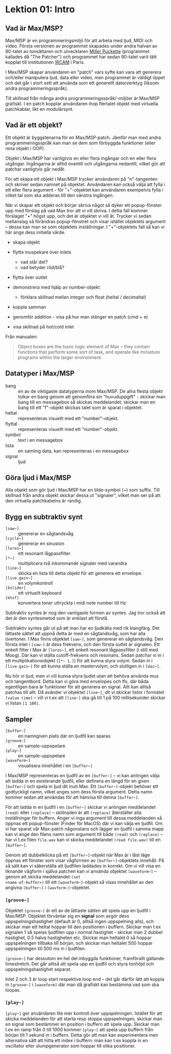 * Lektion 01: Intro
** Vad är Max/MSP?
Max/MSP är en programmeringsmiljö för att arbeta med ljud, MIDI och
video. Första versionen av programmet skapades under andra halvan av
80-talet av tonsättaren och utvecklaren [[https://en.wikipedia.org/wiki/Miller_Puckette][Miller Puckette]] (programmet
kallades då "The Patcher") och programmet har sedan 90-talet varit
tätt kopplat till institutionen [[https://en.wikipedia.org/wiki/IRCAM][IRCAM]] i Paris.

I Max/MSP skapar användaren en "patch" vars syfte kan vara att
generera och/eller manipulera ljud, data eller video, men programmet
är väldigt öppet och det går i stort sett att använda som ett
generellt datorverktyg (liksom andra programmeringsspråk).

Till skillnad från många andra programmeringsspråk/-miljöer är Max/MSP
grafiskt. I en patch kopplar användaren ihop flertalet objekt med
virtuella patchkablar, likt en modulärsynt.

** Vad är ett objekt?
Ett objekt är byggstenarna för en Max/MSP-patch. Jämför man med andra
programmeringsspråk kan man se dem som förbyggda funktioner (eller
rena objekt i OOP).

Objekt i Max/MSP har vanligtvis en eller flera ingångar och en eller
flera utgångar. Ingångarna är alltid ovantill och utgångarna
nedantill, vilket gör att patchar vanligtvis går nedåt.

För att skapa ett objekt i Max/MSP trycker användaren på "n"-tangenten
och skriver sedan namnet på objektet. Användaren kan också välja att
fylla i ett eller flera argument - för "+"-objektet kan användaren
exempelvis fylla i vilket tal som ska adderas till den vänstra
ingången.

När vi skapar ett objekt och börjar skriva något så dyker ett
popup-fönster upp med förslag på vad Max tror att vi vill skriva. I
detta fall kommer förslaget "+" högst upp, och det är objektet vi vill
åt. Trycker vi sedan mellanslag så förändras popup-fönstret och visar
istället objektets argument -- dessa kan man se som objektets
inställningar. I "+"-objektets fall så kan vi här ange dess initiella
värde.

+ skapa objekt
+ flytta muspekare över inlets
  + vad står det?
  + vad betyder röd/blå?
+ flytta över outlet

+ demonstrera med hjälp av number-objekt
  + förklara skillnad mellan integer och float (heltal / decimaltal)

+ koppla samman

+ genomför addition - visa på hur man stänger en patch (cmd + e)

+ visa skillnad på hot/cold inlet


Från manualen:

#+begin_quote
Object boxes are the basic logic element of Max – they contain
functions that perform some sort of task, and operate like miniature
programs within the larger environment.
#+end_quote
** Datatyper i Max/MSP
+ bang :: en av de viktigaste datatyperna inom Max/MSP. De allra
  flesta objekt tolkar en bang genom att genomföra sin
  "huvuduppgift" - skickar man bang till en messagebox så skickas
  meddelandet; skickar man en bang till ett "f"-objekt skickas talet
  som är sparat i objektet.
+ heltal :: representeras visuellt med ett "number"-objekt.
+ flyttal :: representeras visuellt med ett "number"-objekt.
+ symbol :: text i en messagebox
+ lista :: en samling data, kan representeras i en messagebox
+ signal :: ljud

** Göra ljud i Max/MSP
Alla objekt som gör ljud i Max/MSP har en tilde-symbol (~) som
suffix. Till skillnad från andra objekt skickar dessa ut "signaler",
vilket man ser på att den virtuella patchkabelns är randig.

** Bygg en subtraktiv synt
+ =[saw~]= :: genererar en sågtandsvåg
+ =[cycle~]= :: genererar en sinuston
+ =[lores~]= :: ett resonant lågpassfilter
+ =[*~]= :: multiplicera två inkommande signaler med varandra
+ =[line~]= :: skicka en lista till detta objekt för att generera ett
  envelope.
+ =[live.gain~]= :: en volymkontroll
+ =[kslider]= :: ett virtuellt keyboard
+ =[mtof]= :: konvertera toner uttryckta i midi note number till Hz
  
Subtraktiv syntes är nog den vanligaste formen av syntes. Jag tror
också att det är den syntesmetod som är enklast att förstå.

Subtraktiv syntes går ut på att man har en ljudkälla med rik
klangfärg. Det lättaste sättet att uppnå detta är med en sågtandsvåg,
som har alla övertoner. I Max finns objektet =[saw~]=, som genererar
en sågtandsvåg. Den första inlet i =[saw~]= är dess frekvens, och den
första outlet är signalen. Ett enkelt filter i Max är =[lores~]=, ett
enkelt resonant lågpassfilter (i still med Moog). Där kan vi ställa
cutoff-frekvens och resonans. Sedan patchar vi in i ett
multiplikationsobjekt (=[*~ 1.]=) för att kunna styra volym. Sedan in
i =[live.gain~]= för att kunna ställa en mastervolym, och slutligen in
i =[dac~]=.

Nu hör vi ljud, men vi vill kunna styra ljudet utan att behöva använda
mus och tangentbord. Detta kan vi göra med envelopes och lfo, där båda
egentligen bara är funktioner för att generera en signal. Allt kan
alltså patchas till allt. Då avänder vi objektet =[line~]=, dit vi
skickar listor i formatet =[value time]= -- vill vi t.ex att =[line~]=
ska gå till 1 på 100 millisekunder skickar vi listan =[1 100]=.

** Sampler
+ =[buffer~]= :: en namngiven plats där en ljudfil kan sparas
+ =[groove~]= :: en sample-uppspelare
+ =[play~]= :: en sample-uppspelare
+ =[waveform~]= :: visualisera innehållet i en =[buffer~]=

I Max/MSP representeras en ljudfil av en =[buffer~]= -- vi kan
antingen välja att ladda in en existerande ljudfil, eller definera en
längd för en given =[buffer~]= och spela in ljud dit inuti Max. Ett
=[buffer~]=-objekt behöver ett godtyckligt namn, vilket anges som dess
första argument. Detta namn kommer sedan att användas för att hänvisa
till denna =[buffer~]=.

För att ladda in en ljudfil i en =[buffer~]= skickar vi antingen
meddelandet =(read)= eller =(replace)= -- skillnaden är att
=(replace)= återställer alla inställningar för buffern. Anger vi inga
argument till dessa meddelanden så öppnas ett popup-fönster (Finder
för MacOS) där vi kan välja en ljudfil. Om vi har sparat vår Max-patch
någonstans och lägger en ljudfil i samma mapp kan vi ange den filens
namn som argument till både =(read)= och =(replace)= -- har vi t.ex
filen =file.wav= kan vi skicka meddelandet =(read file.wav)= till en
=[buffer~]=.

Genom att dubbelklicka på ett =[buffer~]=-objekt när Max är i låst
läge öppnas ett fönster som visar vågformen av =[buffer~]=-objektets
innehåll. På så sätt kan vi säkerställa att ljudfilen laddades in
korrekt. Om vi vill visa en liknande vågform i själva patchen kan vi
använda objektet =[waveform~]= -- genom att skicka meddelandet =(set
<name-of-buffer>)= till ett =[waveform~]=-objekt så visas innehållet
av den angivna =[buffer~]= i =[wavform~]=-objektet.

*** =[groove~]=
Objektet =[groove~]= är ett av de lättaste sätten att spela upp en
ljudfil i Max/MSP. Objektet förväntar sig en *signal* som avgör dess
uppspelningshastighet (default är 0, alltså ingen uppspelning alls),
och skickar man ett heltal hoppar till den positionen i
buffern. Skickar man t.ex signalen 1 så spelas ljudfilen upp i normal
hastighet - skickar man 2 dubbel hastighet, 0.5 halva hastigheten
etc. Skickar man heltalet 0 så hoppar uppspelningen tillbaka till
början, och skickar man heltalet 500 hoppar uppspelningen till 500 ms
in i ljudfilen.

=[groove~]= har dessutom en hel del inbyggda funktioner, framförallt
gällande timestretch. Det går alltså att spela upp en ljudfil och
styra tonhöjd och uppspelningshastighet separat.

Inlet 2 och 3 är loop start respektive loop end -- det går därför lätt
att koppla in =[groove~]= i =[waveform]= där man då grafiskt kan
bestämma vad som ska loopas.

*** =[play~]=
=[play~]= ger användaren lite mer kontroll över
uppspelningen. Istället för att skicka meddelanden för att starta resp
stoppa uppspelningen, skickar man en signal som bestämmer en position
i buffern att spela upp. Skickar man t.ex en ramp från 0 till 1000
kommer =[play~]= att spela upp buffern från början till 1 sekund in i
buffern. Detta gör att man kan experimentera men alternativa sätt att
hitta ett index i buffern: man kan t.ex koppla in en oscillator eller
slumpgenerator som hoppar till olika positioner.
